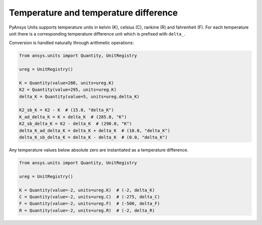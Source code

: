 .. _temperature:

======================================
Temperature and temperature difference
======================================

PyAnsys Units supports temperature units in kelvin (K), celsius (C), rankine (R)
and fahrenheit (F). For each temperature unit there is a corresponding
temperature difference unit which is prefixed with ``delta_``.

Conversion is handled naturally through arithmetic operations:

.. code:: python

    from ansys.units import Quantity, UnitRegistry

    ureg = UnitRegistry()

    K = Quantity(value=280, units=ureg.K)
    K2 = Quantity(value=295, units=ureg.K)
    delta_K = Quantity(value=5, units=ureg.delta_K)

    K2_sb_K = K2 - K  # (15.0, "delta_K")
    K_ad_delta_K = K + delta_K  # (285.0, "K")
    K2_sb_delta_K = K2 - delta_K  # (290.0, "K")
    delta_K_ad_delta_K = delta_K + delta_K  # (10.0, "delta_K")
    delta_K_sb_delta_K = delta_K - delta_K  # (0.0, "delta_K")

Any temperature values below absolute zero are instantiated as a temperature
difference.

.. code:: python

    from ansys.units import Quantity, UnitRegistry

    ureg = UnitRegistry()

    K = Quantity(value=-2, units=ureg.K)  # (-2, delta_K)
    C = Quantity(value=-2, units=ureg.C)  # (-275, delta_C)
    F = Quantity(value=-2, units=ureg.F)  # (-500, delta_F)
    R = Quantity(value=-2, units=ureg.R)  # (-2, delta_R)

